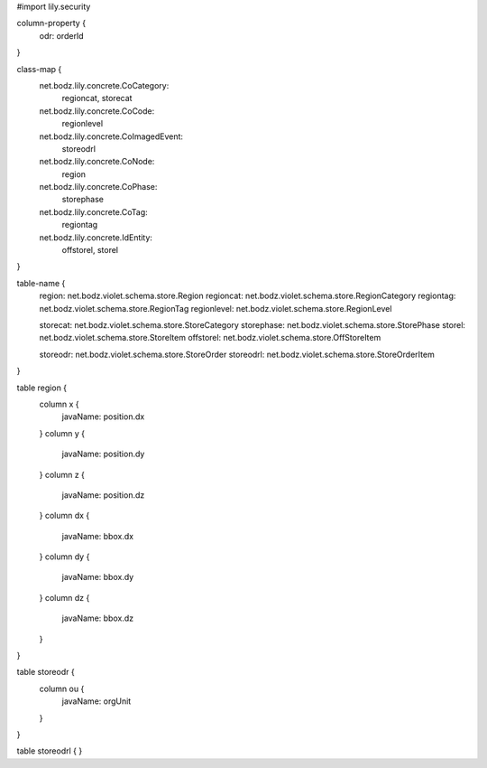 #\import lily.security

column-property {
    odr:            orderId
}

class-map {
    net.bodz.lily.concrete.CoCategory: \
        regioncat, \
        storecat
    net.bodz.lily.concrete.CoCode: \
        regionlevel
    net.bodz.lily.concrete.CoImagedEvent: \
        storeodrl
    net.bodz.lily.concrete.CoNode: \
        region
    net.bodz.lily.concrete.CoPhase: \
        storephase
    net.bodz.lily.concrete.CoTag: \
        regiontag
    net.bodz.lily.concrete.IdEntity: \
        offstorel, \
        storel
}

table-name {
    region:             net.bodz.violet.schema.store.Region
    regioncat:          net.bodz.violet.schema.store.RegionCategory
    regiontag:          net.bodz.violet.schema.store.RegionTag
    regionlevel:        net.bodz.violet.schema.store.RegionLevel

    storecat:           net.bodz.violet.schema.store.StoreCategory
    storephase:         net.bodz.violet.schema.store.StorePhase
    storel:             net.bodz.violet.schema.store.StoreItem
    offstorel:          net.bodz.violet.schema.store.OffStoreItem

    storeodr:           net.bodz.violet.schema.store.StoreOrder
    storeodrl:          net.bodz.violet.schema.store.StoreOrderItem
}

table region {
    column x {
        javaName: position.dx
    }
    column y {
        javaName: position.dy
    }
    column z {
        javaName: position.dz
    }
    column dx {
        javaName: bbox.dx
    }
    column dy {
        javaName: bbox.dy
    }
    column dz {
        javaName: bbox.dz
    }
}

table storeodr {
    column ou {
        javaName: orgUnit
    }
}

table storeodrl {
}
